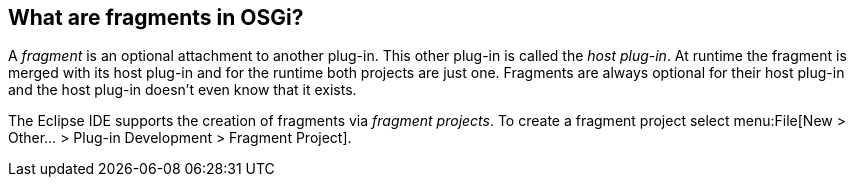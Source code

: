 == What are fragments in OSGi?
	
A _fragment_ is an optional attachment to another plug-in. 
This other plug-in is called the _host plug-in_. 
At runtime the fragment is merged with its host plug-in and for the runtime both projects are just one. 
Fragments are always optional for their host plug-in and the host plug-in doesn't even know that it exists.
	
The Eclipse IDE supports the creation of fragments via
_fragment projects_.
To create a fragment project select
menu:File[New > Other... > Plug-in Development > Fragment Project].

